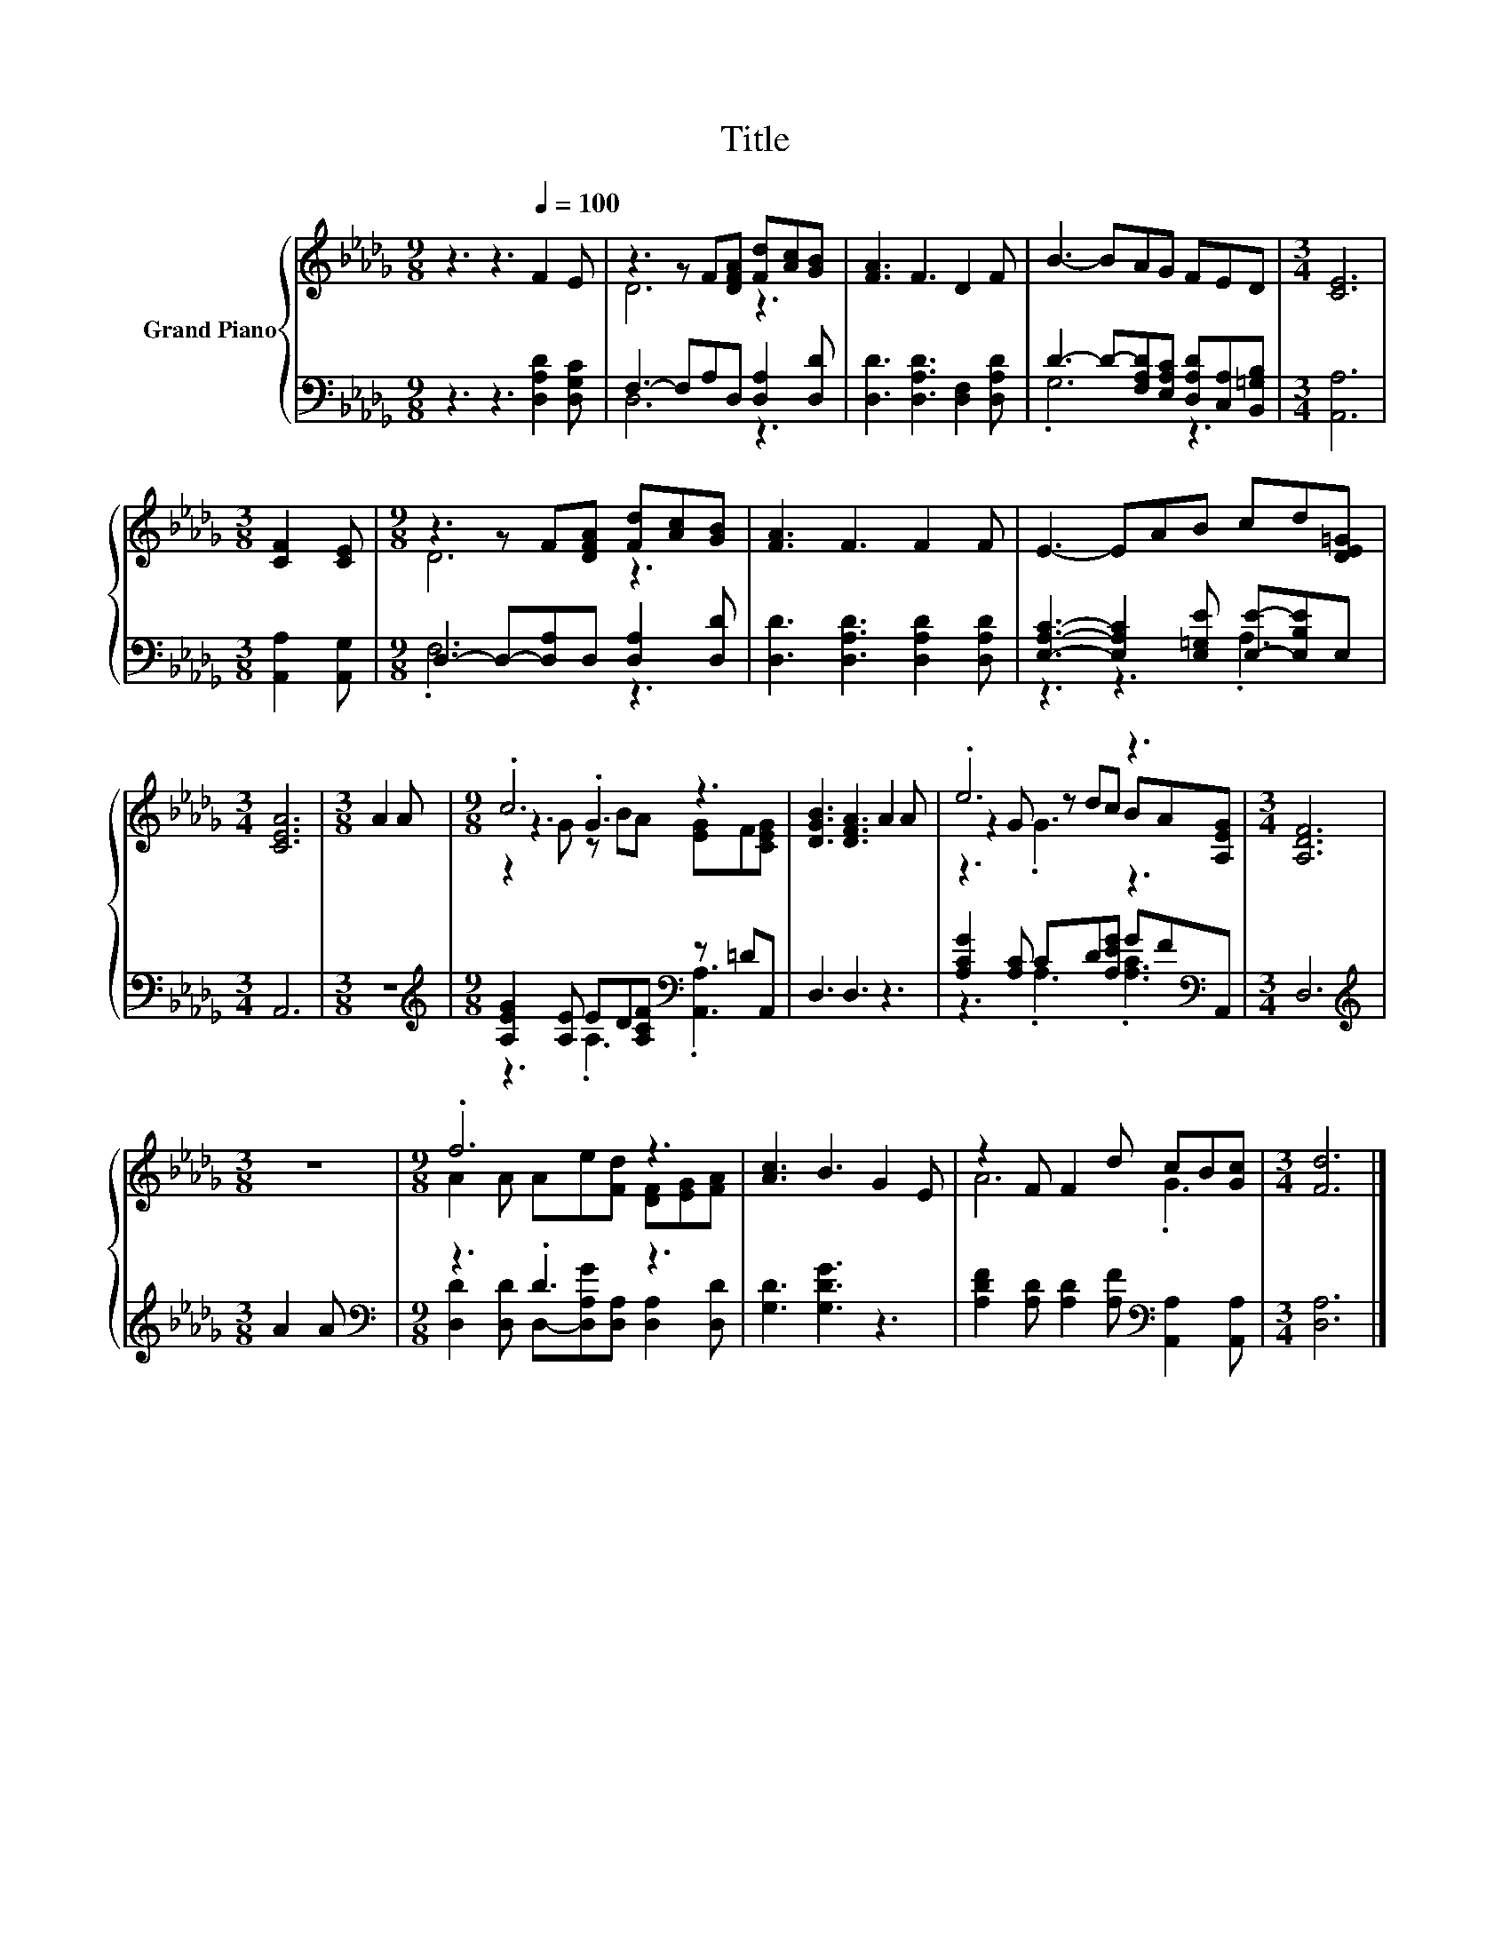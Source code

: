 X:1
T:Title
%%score { ( 1 3 5 ) | ( 2 4 ) }
L:1/8
M:9/8
K:Db
V:1 treble nm="Grand Piano"
V:3 treble 
V:5 treble 
V:2 bass 
V:4 bass 
V:1
 z3 z3[Q:1/4=100] F2 E | z3 z F[DFA] [Fd][Ac][GB] | [FA]3 F3 D2 F | B3- BAG FED |[M:3/4] [CE]6 | %5
[M:3/8] [CF]2 [CE] |[M:9/8] z3 z F[DFA] [Fd][Ac][GB] | [FA]3 F3 F2 F | E3- EAB cd[DE=G] | %9
[M:3/4] [CEA]6 |[M:3/8] A2 A |[M:9/8] .c6 z3 | [DGB]3 [DFA]3 A2 A | .e6 z3 |[M:3/4] [A,DF]6 | %15
[M:3/8] z3 |[M:9/8] .f6 z3 | [Ac]3 B3 G2 E | z2 F F2 d cB[Gc] |[M:3/4] [Fd]6 |] %20
V:2
 z3 z3 [D,A,D]2 [D,G,C] | F,3- F,A,D, [D,A,]2 [D,D] | [D,D]3 [D,A,D]3 [D,F,]2 [D,A,D] | %3
 D3- D-[F,A,D][E,A,C] [D,A,D][C,A,][B,,=G,B,] |[M:3/4] [A,,A,]6 |[M:3/8] [A,,A,]2 [A,,G,] | %6
[M:9/8] D,3- D,-[D,A,]D, [D,A,]2 [D,D] | [D,D]3 [D,A,D]3 [D,A,D]2 [D,A,D] | %8
 [E,A,C]3- [E,A,C]2 [E,=G,E] [E,E]-[E,B,E]E, |[M:3/4] A,,6 |[M:3/8] z3 | %11
[M:9/8][K:treble] [A,EG]2 [A,E] ED[A,CF][K:bass] z =DA,, | D,3 D,3 z3 | %13
 [A,CG]2 [A,C] CD[A,EG] GF[K:bass]A,, |[M:3/4] D,6 |[M:3/8][K:treble] A2 A | %16
[M:9/8][K:bass] z3 .D3 z3 | [G,D]3 [G,DG]3 z3 | %18
 [A,DF]2 [A,D] [A,D]2 [A,F][K:bass] [A,,A,]2 [A,,A,] |[M:3/4] [D,A,]6 |] %20
V:3
 x9 | D6 z3 | x9 | x9 |[M:3/4] x6 |[M:3/8] x3 |[M:9/8] D6 z3 | x9 | x9 |[M:3/4] x6 |[M:3/8] x3 | %11
[M:9/8] z3 .G3 z3 | x9 | z2 G z dc BA[A,EG] |[M:3/4] x6 |[M:3/8] x3 | %16
[M:9/8] A2 A Ae[Fd] [DF][EG][FA] | x9 | A6 .G3 |[M:3/4] x6 |] %20
V:4
 x9 | D,6 z3 | x9 | .G,6 z3 |[M:3/4] x6 |[M:3/8] x3 |[M:9/8] .F,6 z3 | x9 | z3 z3 .A,3 | %9
[M:3/4] x6 |[M:3/8] x3 |[M:9/8][K:treble] z3 .A,3[K:bass] .[A,,A,]3 | x9 | %13
 z3 .A,3 .[A,C]3[K:bass] |[M:3/4] x6 |[M:3/8][K:treble] x3 | %16
[M:9/8][K:bass] [D,D]2 [D,D] D,-[D,A,G][D,A,] [D,A,]2 [D,D] | x9 | x6[K:bass] x3 |[M:3/4] x6 |] %20
V:5
 x9 | x9 | x9 | x9 |[M:3/4] x6 |[M:3/8] x3 |[M:9/8] x9 | x9 | x9 |[M:3/4] x6 |[M:3/8] x3 | %11
[M:9/8] z2 G z BA [EG]F[CEG] | x9 | z3 .G3 z3 |[M:3/4] x6 |[M:3/8] x3 |[M:9/8] x9 | x9 | x9 | %19
[M:3/4] x6 |] %20

